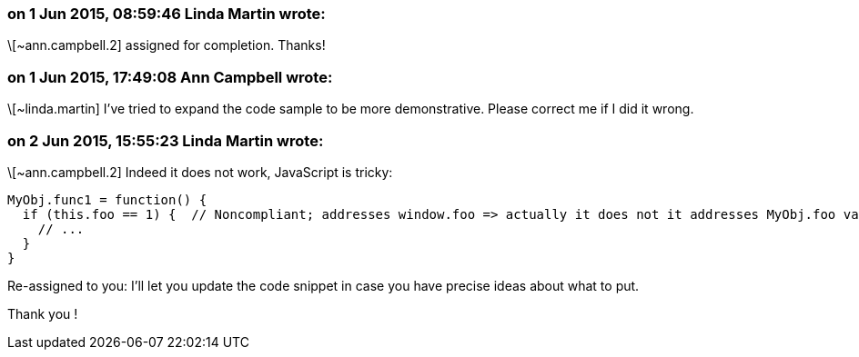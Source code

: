 === on 1 Jun 2015, 08:59:46 Linda Martin wrote:
\[~ann.campbell.2] assigned for completion. Thanks!



=== on 1 Jun 2015, 17:49:08 Ann Campbell wrote:
\[~linda.martin] I've tried to expand the code sample to be more demonstrative. Please correct me if I did it wrong.

=== on 2 Jun 2015, 15:55:23 Linda Martin wrote:
\[~ann.campbell.2] Indeed it does not work, JavaScript is tricky:

----
MyObj.func1 = function() {
  if (this.foo == 1) {  // Noncompliant; addresses window.foo => actually it does not it addresses MyObj.foo variable.
    // ...
  }
}
----

Re-assigned to you: I'll let you update the code snippet in case you have precise ideas about what to put.

Thank you !


